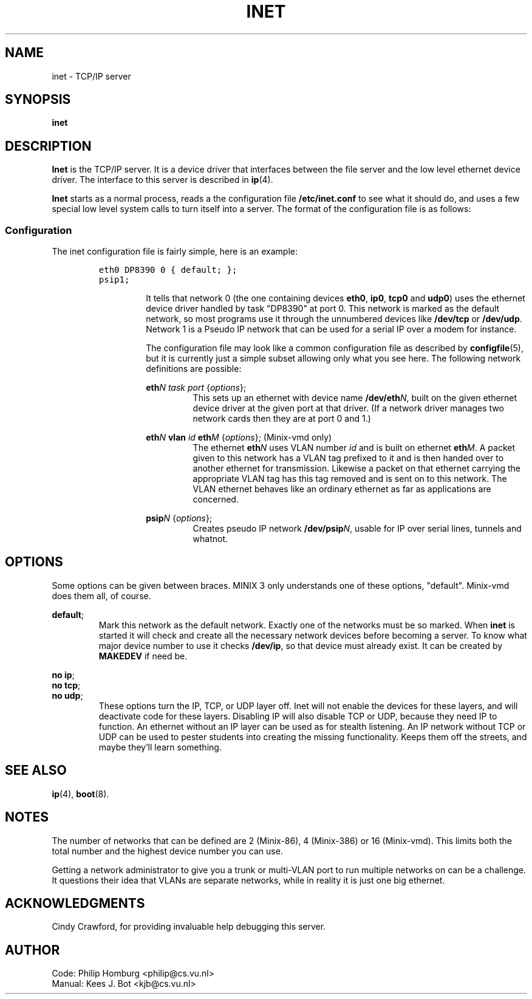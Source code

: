 .TH INET 8
.SH NAME
inet \- TCP/IP server
.SH SYNOPSIS
.B inet
.SH DESCRIPTION
.de SP
.if t .sp 0.4
.if n .sp
..
.B Inet
is the TCP/IP server.  It is a device driver that interfaces between the
file server and the low level ethernet device driver.  The interface to this
server is described in
.BR ip (4).
.PP
.B Inet
starts as a normal process, reads a the configuration file
.B /etc/inet.conf
to see what it should do, and uses a few special low level system calls 
to turn itself into a server.  The format of the configuration file is as
follows:
.SS Configuration
The inet configuration file is fairly simple, here is an example:
.PP
.RS
.ft C
.nf
eth0 DP8390 0 { default; };
psip1;
.fi
.ft P
.RS
.PP
It tells that network 0 (the one containing devices
.BR eth0 ,
.BR ip0 ,
.BR tcp0
and
.BR udp0 )
uses the ethernet device driver handled
by task "DP8390" at port 0.  This network is marked as the default
network, so most programs use it through the unnumbered devices like
.B /dev/tcp
or
.BR /dev/udp .
Network 1 is a Pseudo IP network that can be used for
a serial IP over a modem for instance.
.PP
The configuration file may look like a common configuration file as
described by
.BR configfile (5),
but it is currently just a simple subset allowing only what you see here.
The following network definitions are possible:
.PP
.BI eth N
.I task port
.RI { options };
.RS
This sets up an ethernet with device name
.BI /dev/eth N\fR,
built on the given ethernet device driver at the given port at that driver.
(If a network driver manages two network
cards then they are at port 0 and 1.)
.br
.RE
.PP
.BI eth N
.B vlan
.I id
.BI eth M
.RI { options };
\0\0\0\0(Minix-vmd only)
.RS
The ethernet
.BI eth N
uses VLAN number
.I id
and is built on ethernet
.BI eth M\fR.
A packet given to this network has a VLAN tag prefixed to it and is then
handed over to another ethernet for transmission.  Likewise a packet on
that ethernet carrying the appropriate VLAN tag has this tag removed and is
sent on to this network.  The VLAN ethernet behaves like an ordinary ethernet
as far as applications are concerned.
.RE
.PP
.BI psip N
.RI { options };
.RS
Creates pseudo IP network
.BI /dev/psip N\fR,
usable for IP over serial lines, tunnels and whatnot.
.RE
.SH OPTIONS
Some options can be given between braces.  MINIX 3 only understands one of these
options, "default".  Minix-vmd does them all, of course.
.PP
.BR default ;
.RS
Mark this network as the default network.  Exactly one of the networks must
be so marked.
When
.B inet
is started it will check and create all the necessary network devices before
becoming a server.  To know what major device number to use it checks
.BR /dev/ip ,
so that device must already exist.  It can be created by
.B MAKEDEV
if need be.
.RE
.PP
.BR "no ip" ;
.br
.BR "no tcp" ;
.br
.BR "no udp" ;
.RS
These options turn the IP, TCP, or UDP layer off.  Inet will not enable the
devices for these layers, and will deactivate code for these layers.
Disabling IP will also disable TCP or UDP, because they need IP to function.
An ethernet without an IP layer can be used as for stealth listening.  An IP
network without TCP or UDP can be used to pester students into creating the
missing functionality.  Keeps them off the streets, and maybe they'll learn
something.
.RE
.SH "SEE ALSO"
.BR ip (4),
.BR boot (8).
.SH NOTES
The number of networks that can be defined are 2 (Minix-86), 4 (Minix-386)
or 16 (Minix-vmd).  This limits both the total number and the highest
device number you can use.
.PP
Getting a network administrator to give you a trunk or multi-VLAN port to
run multiple networks on can be a challenge.  It questions their idea that
VLANs are separate networks, while in reality it is just one big ethernet.
.SH ACKNOWLEDGMENTS
Cindy Crawford, for providing invaluable help debugging this server.
.SH AUTHOR
.ta \w'Manual:'u+2n
Code:	Philip Homburg <philip@cs.vu.nl>
.br
Manual:	Kees J. Bot <kjb@cs.vu.nl>

.\"
.\" $PchId: inet.8,v 1.6 2001/10/08 19:01:35 philip Exp $
